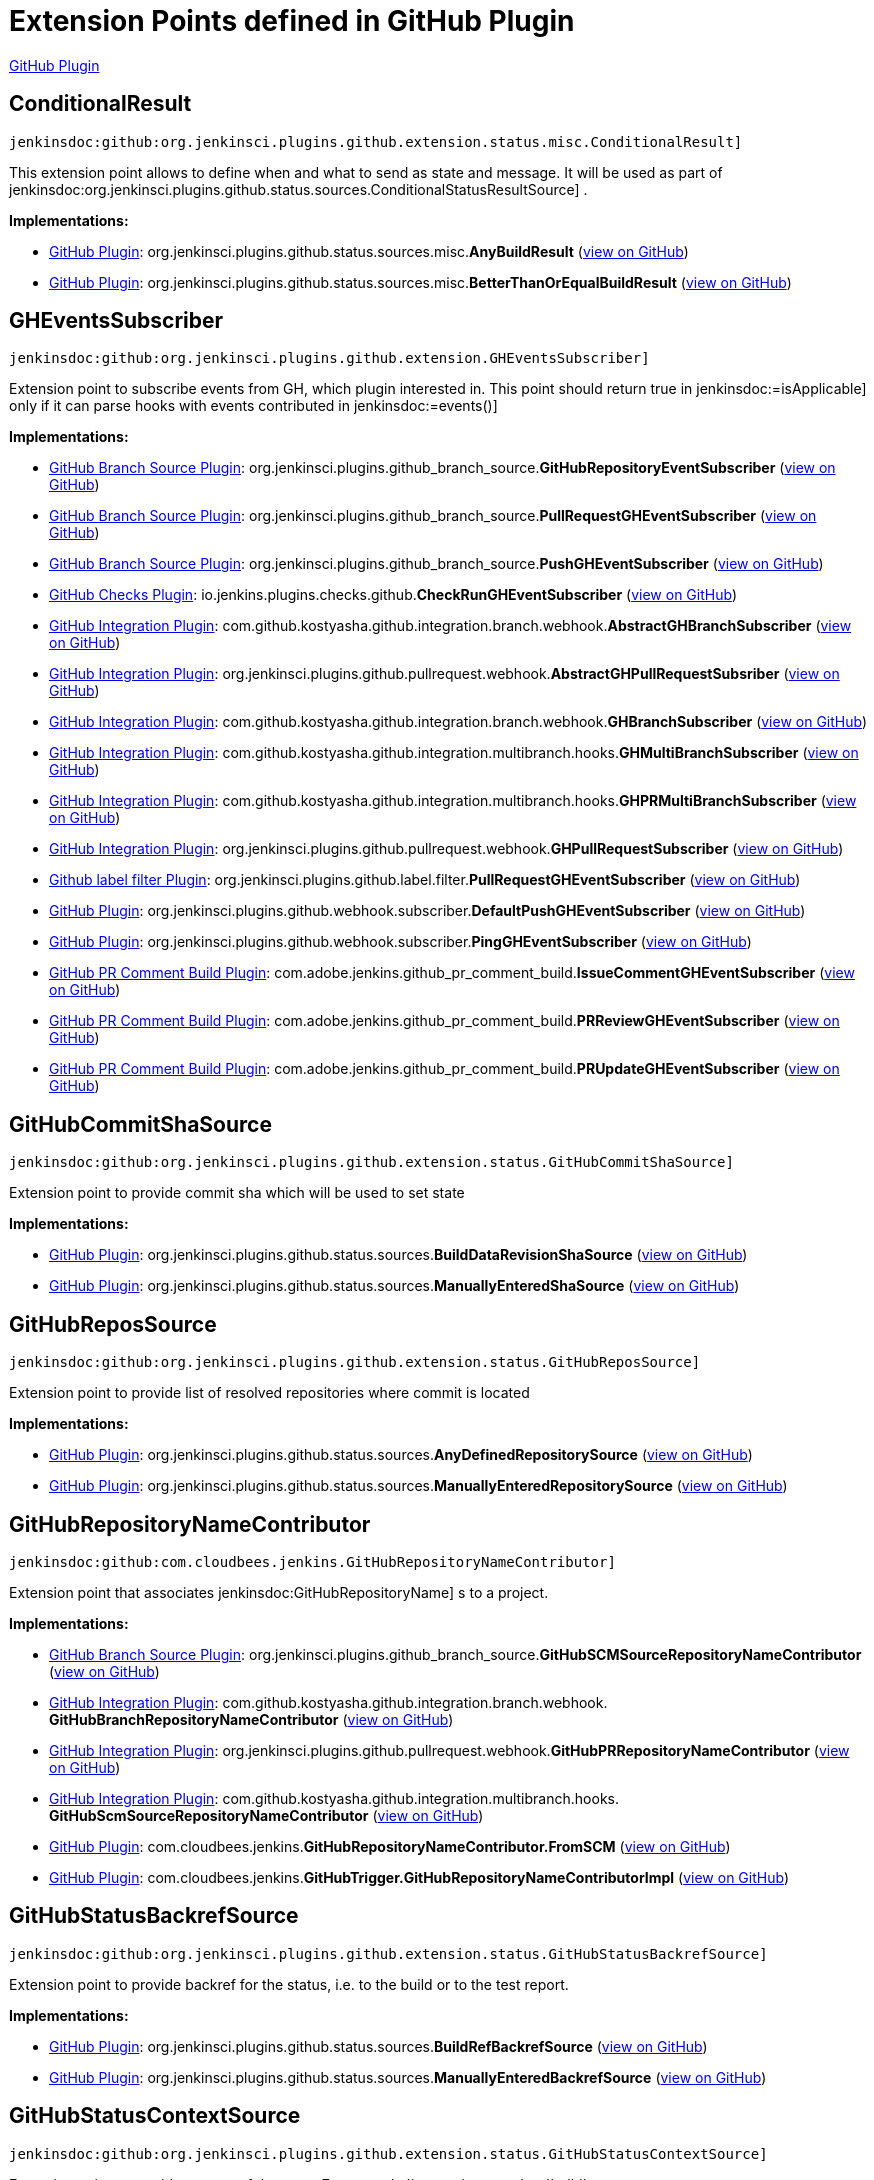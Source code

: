 = Extension Points defined in GitHub Plugin

https://plugins.jenkins.io/github[GitHub Plugin]

== ConditionalResult
`jenkinsdoc:github:org.jenkinsci.plugins.github.extension.status.misc.ConditionalResult]`

+++ This extension point allows to define when and what to send as state and message.+++ +++ It will be used as part of+++ jenkinsdoc:org.jenkinsci.plugins.github.status.sources.ConditionalStatusResultSource] +++.+++


**Implementations:**

* https://plugins.jenkins.io/github[GitHub Plugin]: org.+++<wbr/>+++jenkinsci.+++<wbr/>+++plugins.+++<wbr/>+++github.+++<wbr/>+++status.+++<wbr/>+++sources.+++<wbr/>+++misc.+++<wbr/>+++**AnyBuildResult** (link:https://github.com/jenkinsci/github-plugin/search?q=AnyBuildResult&type=Code[view on GitHub])
* https://plugins.jenkins.io/github[GitHub Plugin]: org.+++<wbr/>+++jenkinsci.+++<wbr/>+++plugins.+++<wbr/>+++github.+++<wbr/>+++status.+++<wbr/>+++sources.+++<wbr/>+++misc.+++<wbr/>+++**BetterThanOrEqualBuildResult** (link:https://github.com/jenkinsci/github-plugin/search?q=BetterThanOrEqualBuildResult&type=Code[view on GitHub])


== GHEventsSubscriber
`jenkinsdoc:github:org.jenkinsci.plugins.github.extension.GHEventsSubscriber]`

+++ Extension point to subscribe events from GH, which plugin interested in.+++ +++ This point should return true in+++ jenkinsdoc:=isApplicable] ++++++ +++ only if it can parse hooks with events contributed in+++ jenkinsdoc:=events()] ++++++


**Implementations:**

* https://plugins.jenkins.io/github-branch-source[GitHub Branch Source Plugin]: org.+++<wbr/>+++jenkinsci.+++<wbr/>+++plugins.+++<wbr/>+++github_branch_source.+++<wbr/>+++**GitHubRepositoryEventSubscriber** (link:https://github.com/jenkinsci/github-branch-source-plugin/search?q=GitHubRepositoryEventSubscriber&type=Code[view on GitHub])
* https://plugins.jenkins.io/github-branch-source[GitHub Branch Source Plugin]: org.+++<wbr/>+++jenkinsci.+++<wbr/>+++plugins.+++<wbr/>+++github_branch_source.+++<wbr/>+++**PullRequestGHEventSubscriber** (link:https://github.com/jenkinsci/github-branch-source-plugin/search?q=PullRequestGHEventSubscriber&type=Code[view on GitHub])
* https://plugins.jenkins.io/github-branch-source[GitHub Branch Source Plugin]: org.+++<wbr/>+++jenkinsci.+++<wbr/>+++plugins.+++<wbr/>+++github_branch_source.+++<wbr/>+++**PushGHEventSubscriber** (link:https://github.com/jenkinsci/github-branch-source-plugin/search?q=PushGHEventSubscriber&type=Code[view on GitHub])
* https://plugins.jenkins.io/github-checks[GitHub Checks Plugin]: io.+++<wbr/>+++jenkins.+++<wbr/>+++plugins.+++<wbr/>+++checks.+++<wbr/>+++github.+++<wbr/>+++**CheckRunGHEventSubscriber** (link:https://github.com/jenkinsci/github-checks-plugin/search?q=CheckRunGHEventSubscriber&type=Code[view on GitHub])
* https://plugins.jenkins.io/github-pullrequest[GitHub Integration Plugin]: com.+++<wbr/>+++github.+++<wbr/>+++kostyasha.+++<wbr/>+++github.+++<wbr/>+++integration.+++<wbr/>+++branch.+++<wbr/>+++webhook.+++<wbr/>+++**AbstractGHBranchSubscriber** (link:https://github.com/jenkinsci/github-integration-plugin/search?q=AbstractGHBranchSubscriber&type=Code[view on GitHub])
* https://plugins.jenkins.io/github-pullrequest[GitHub Integration Plugin]: org.+++<wbr/>+++jenkinsci.+++<wbr/>+++plugins.+++<wbr/>+++github.+++<wbr/>+++pullrequest.+++<wbr/>+++webhook.+++<wbr/>+++**AbstractGHPullRequestSubsriber** (link:https://github.com/jenkinsci/github-integration-plugin/search?q=AbstractGHPullRequestSubsriber&type=Code[view on GitHub])
* https://plugins.jenkins.io/github-pullrequest[GitHub Integration Plugin]: com.+++<wbr/>+++github.+++<wbr/>+++kostyasha.+++<wbr/>+++github.+++<wbr/>+++integration.+++<wbr/>+++branch.+++<wbr/>+++webhook.+++<wbr/>+++**GHBranchSubscriber** (link:https://github.com/jenkinsci/github-integration-plugin/search?q=GHBranchSubscriber&type=Code[view on GitHub])
* https://plugins.jenkins.io/github-pullrequest[GitHub Integration Plugin]: com.+++<wbr/>+++github.+++<wbr/>+++kostyasha.+++<wbr/>+++github.+++<wbr/>+++integration.+++<wbr/>+++multibranch.+++<wbr/>+++hooks.+++<wbr/>+++**GHMultiBranchSubscriber** (link:https://github.com/jenkinsci/github-integration-plugin/search?q=GHMultiBranchSubscriber&type=Code[view on GitHub])
* https://plugins.jenkins.io/github-pullrequest[GitHub Integration Plugin]: com.+++<wbr/>+++github.+++<wbr/>+++kostyasha.+++<wbr/>+++github.+++<wbr/>+++integration.+++<wbr/>+++multibranch.+++<wbr/>+++hooks.+++<wbr/>+++**GHPRMultiBranchSubscriber** (link:https://github.com/jenkinsci/github-integration-plugin/search?q=GHPRMultiBranchSubscriber&type=Code[view on GitHub])
* https://plugins.jenkins.io/github-pullrequest[GitHub Integration Plugin]: org.+++<wbr/>+++jenkinsci.+++<wbr/>+++plugins.+++<wbr/>+++github.+++<wbr/>+++pullrequest.+++<wbr/>+++webhook.+++<wbr/>+++**GHPullRequestSubscriber** (link:https://github.com/jenkinsci/github-integration-plugin/search?q=GHPullRequestSubscriber&type=Code[view on GitHub])
* https://plugins.jenkins.io/github-label-filter[Github label filter Plugin]: org.+++<wbr/>+++jenkinsci.+++<wbr/>+++plugins.+++<wbr/>+++github.+++<wbr/>+++label.+++<wbr/>+++filter.+++<wbr/>+++**PullRequestGHEventSubscriber** (link:https://github.com/jenkinsci/github-label-filter-plugin/search?q=PullRequestGHEventSubscriber&type=Code[view on GitHub])
* https://plugins.jenkins.io/github[GitHub Plugin]: org.+++<wbr/>+++jenkinsci.+++<wbr/>+++plugins.+++<wbr/>+++github.+++<wbr/>+++webhook.+++<wbr/>+++subscriber.+++<wbr/>+++**DefaultPushGHEventSubscriber** (link:https://github.com/jenkinsci/github-plugin/search?q=DefaultPushGHEventSubscriber&type=Code[view on GitHub])
* https://plugins.jenkins.io/github[GitHub Plugin]: org.+++<wbr/>+++jenkinsci.+++<wbr/>+++plugins.+++<wbr/>+++github.+++<wbr/>+++webhook.+++<wbr/>+++subscriber.+++<wbr/>+++**PingGHEventSubscriber** (link:https://github.com/jenkinsci/github-plugin/search?q=PingGHEventSubscriber&type=Code[view on GitHub])
* https://plugins.jenkins.io/github-pr-comment-build[GitHub PR Comment Build Plugin]: com.+++<wbr/>+++adobe.+++<wbr/>+++jenkins.+++<wbr/>+++github_pr_comment_build.+++<wbr/>+++**IssueCommentGHEventSubscriber** (link:https://github.com/jenkinsci/github-pr-comment-build-plugin/search?q=IssueCommentGHEventSubscriber&type=Code[view on GitHub])
* https://plugins.jenkins.io/github-pr-comment-build[GitHub PR Comment Build Plugin]: com.+++<wbr/>+++adobe.+++<wbr/>+++jenkins.+++<wbr/>+++github_pr_comment_build.+++<wbr/>+++**PRReviewGHEventSubscriber** (link:https://github.com/jenkinsci/github-pr-comment-build-plugin/search?q=PRReviewGHEventSubscriber&type=Code[view on GitHub])
* https://plugins.jenkins.io/github-pr-comment-build[GitHub PR Comment Build Plugin]: com.+++<wbr/>+++adobe.+++<wbr/>+++jenkins.+++<wbr/>+++github_pr_comment_build.+++<wbr/>+++**PRUpdateGHEventSubscriber** (link:https://github.com/jenkinsci/github-pr-comment-build-plugin/search?q=PRUpdateGHEventSubscriber&type=Code[view on GitHub])


== GitHubCommitShaSource
`jenkinsdoc:github:org.jenkinsci.plugins.github.extension.status.GitHubCommitShaSource]`

+++ Extension point to provide commit sha which will be used to set state+++


**Implementations:**

* https://plugins.jenkins.io/github[GitHub Plugin]: org.+++<wbr/>+++jenkinsci.+++<wbr/>+++plugins.+++<wbr/>+++github.+++<wbr/>+++status.+++<wbr/>+++sources.+++<wbr/>+++**BuildDataRevisionShaSource** (link:https://github.com/jenkinsci/github-plugin/search?q=BuildDataRevisionShaSource&type=Code[view on GitHub])
* https://plugins.jenkins.io/github[GitHub Plugin]: org.+++<wbr/>+++jenkinsci.+++<wbr/>+++plugins.+++<wbr/>+++github.+++<wbr/>+++status.+++<wbr/>+++sources.+++<wbr/>+++**ManuallyEnteredShaSource** (link:https://github.com/jenkinsci/github-plugin/search?q=ManuallyEnteredShaSource&type=Code[view on GitHub])


== GitHubReposSource
`jenkinsdoc:github:org.jenkinsci.plugins.github.extension.status.GitHubReposSource]`

+++ Extension point to provide list of resolved repositories where commit is located+++


**Implementations:**

* https://plugins.jenkins.io/github[GitHub Plugin]: org.+++<wbr/>+++jenkinsci.+++<wbr/>+++plugins.+++<wbr/>+++github.+++<wbr/>+++status.+++<wbr/>+++sources.+++<wbr/>+++**AnyDefinedRepositorySource** (link:https://github.com/jenkinsci/github-plugin/search?q=AnyDefinedRepositorySource&type=Code[view on GitHub])
* https://plugins.jenkins.io/github[GitHub Plugin]: org.+++<wbr/>+++jenkinsci.+++<wbr/>+++plugins.+++<wbr/>+++github.+++<wbr/>+++status.+++<wbr/>+++sources.+++<wbr/>+++**ManuallyEnteredRepositorySource** (link:https://github.com/jenkinsci/github-plugin/search?q=ManuallyEnteredRepositorySource&type=Code[view on GitHub])


== GitHubRepositoryNameContributor
`jenkinsdoc:github:com.cloudbees.jenkins.GitHubRepositoryNameContributor]`

+++ Extension point that associates+++ jenkinsdoc:GitHubRepositoryName] +++s to a project.+++


**Implementations:**

* https://plugins.jenkins.io/github-branch-source[GitHub Branch Source Plugin]: org.+++<wbr/>+++jenkinsci.+++<wbr/>+++plugins.+++<wbr/>+++github_branch_source.+++<wbr/>+++**GitHubSCMSourceRepositoryNameContributor** (link:https://github.com/jenkinsci/github-branch-source-plugin/search?q=GitHubSCMSourceRepositoryNameContributor&type=Code[view on GitHub])
* https://plugins.jenkins.io/github-pullrequest[GitHub Integration Plugin]: com.+++<wbr/>+++github.+++<wbr/>+++kostyasha.+++<wbr/>+++github.+++<wbr/>+++integration.+++<wbr/>+++branch.+++<wbr/>+++webhook.+++<wbr/>+++**GitHubBranchRepositoryNameContributor** (link:https://github.com/jenkinsci/github-integration-plugin/search?q=GitHubBranchRepositoryNameContributor&type=Code[view on GitHub])
* https://plugins.jenkins.io/github-pullrequest[GitHub Integration Plugin]: org.+++<wbr/>+++jenkinsci.+++<wbr/>+++plugins.+++<wbr/>+++github.+++<wbr/>+++pullrequest.+++<wbr/>+++webhook.+++<wbr/>+++**GitHubPRRepositoryNameContributor** (link:https://github.com/jenkinsci/github-integration-plugin/search?q=GitHubPRRepositoryNameContributor&type=Code[view on GitHub])
* https://plugins.jenkins.io/github-pullrequest[GitHub Integration Plugin]: com.+++<wbr/>+++github.+++<wbr/>+++kostyasha.+++<wbr/>+++github.+++<wbr/>+++integration.+++<wbr/>+++multibranch.+++<wbr/>+++hooks.+++<wbr/>+++**GitHubScmSourceRepositoryNameContributor** (link:https://github.com/jenkinsci/github-integration-plugin/search?q=GitHubScmSourceRepositoryNameContributor&type=Code[view on GitHub])
* https://plugins.jenkins.io/github[GitHub Plugin]: com.+++<wbr/>+++cloudbees.+++<wbr/>+++jenkins.+++<wbr/>+++**GitHubRepositoryNameContributor.+++<wbr/>+++FromSCM** (link:https://github.com/jenkinsci/github-plugin/search?q=GitHubRepositoryNameContributor.FromSCM&type=Code[view on GitHub])
* https://plugins.jenkins.io/github[GitHub Plugin]: com.+++<wbr/>+++cloudbees.+++<wbr/>+++jenkins.+++<wbr/>+++**GitHubTrigger.+++<wbr/>+++GitHubRepositoryNameContributorImpl** (link:https://github.com/jenkinsci/github-plugin/search?q=GitHubTrigger.GitHubRepositoryNameContributorImpl&type=Code[view on GitHub])


== GitHubStatusBackrefSource
`jenkinsdoc:github:org.jenkinsci.plugins.github.extension.status.GitHubStatusBackrefSource]`

+++ Extension point to provide backref for the status, i.e. to the build or to the test report.+++


**Implementations:**

* https://plugins.jenkins.io/github[GitHub Plugin]: org.+++<wbr/>+++jenkinsci.+++<wbr/>+++plugins.+++<wbr/>+++github.+++<wbr/>+++status.+++<wbr/>+++sources.+++<wbr/>+++**BuildRefBackrefSource** (link:https://github.com/jenkinsci/github-plugin/search?q=BuildRefBackrefSource&type=Code[view on GitHub])
* https://plugins.jenkins.io/github[GitHub Plugin]: org.+++<wbr/>+++jenkinsci.+++<wbr/>+++plugins.+++<wbr/>+++github.+++<wbr/>+++status.+++<wbr/>+++sources.+++<wbr/>+++**ManuallyEnteredBackrefSource** (link:https://github.com/jenkinsci/github-plugin/search?q=ManuallyEnteredBackrefSource&type=Code[view on GitHub])


== GitHubStatusContextSource
`jenkinsdoc:github:org.jenkinsci.plugins.github.extension.status.GitHubStatusContextSource]`

+++ Extension point to provide context of the state. For example `integration-tests` or `build`+++


**Implementations:**

* https://plugins.jenkins.io/github[GitHub Plugin]: org.+++<wbr/>+++jenkinsci.+++<wbr/>+++plugins.+++<wbr/>+++github.+++<wbr/>+++status.+++<wbr/>+++sources.+++<wbr/>+++**DefaultCommitContextSource** (link:https://github.com/jenkinsci/github-plugin/search?q=DefaultCommitContextSource&type=Code[view on GitHub])
* https://plugins.jenkins.io/github[GitHub Plugin]: org.+++<wbr/>+++jenkinsci.+++<wbr/>+++plugins.+++<wbr/>+++github.+++<wbr/>+++status.+++<wbr/>+++sources.+++<wbr/>+++**ManuallyEnteredCommitContextSource** (link:https://github.com/jenkinsci/github-plugin/search?q=ManuallyEnteredCommitContextSource&type=Code[view on GitHub])


== GitHubStatusResultSource
`jenkinsdoc:github:org.jenkinsci.plugins.github.extension.status.GitHubStatusResultSource]`

+++ Extension point to provide exact state and message for the commit+++


**Implementations:**

* https://plugins.jenkins.io/github[GitHub Plugin]: org.+++<wbr/>+++jenkinsci.+++<wbr/>+++plugins.+++<wbr/>+++github.+++<wbr/>+++status.+++<wbr/>+++sources.+++<wbr/>+++**ConditionalStatusResultSource** (link:https://github.com/jenkinsci/github-plugin/search?q=ConditionalStatusResultSource&type=Code[view on GitHub])
* https://plugins.jenkins.io/github[GitHub Plugin]: org.+++<wbr/>+++jenkinsci.+++<wbr/>+++plugins.+++<wbr/>+++github.+++<wbr/>+++status.+++<wbr/>+++sources.+++<wbr/>+++**DefaultStatusResultSource** (link:https://github.com/jenkinsci/github-plugin/search?q=DefaultStatusResultSource&type=Code[view on GitHub])


== GitHubWebHook.+++<wbr/>+++Listener
`jenkinsdoc:github:com.cloudbees.jenkins.GitHubWebHook.Listener]`

+++ Other plugins may be interested in listening for these updates.+++


**Implementations:**

_(no known implementations)_


== StatusErrorHandler
`jenkinsdoc:github:org.jenkinsci.plugins.github.extension.status.StatusErrorHandler]`

+++ Extension point to provide way of how to react on errors in status setter step+++


**Implementations:**

* https://plugins.jenkins.io/github[GitHub Plugin]: org.+++<wbr/>+++jenkinsci.+++<wbr/>+++plugins.+++<wbr/>+++github.+++<wbr/>+++status.+++<wbr/>+++err.+++<wbr/>+++**ChangingBuildStatusErrorHandler** (link:https://github.com/jenkinsci/github-plugin/search?q=ChangingBuildStatusErrorHandler&type=Code[view on GitHub])
* https://plugins.jenkins.io/github[GitHub Plugin]: org.+++<wbr/>+++jenkinsci.+++<wbr/>+++plugins.+++<wbr/>+++github.+++<wbr/>+++status.+++<wbr/>+++err.+++<wbr/>+++**ShallowAnyErrorHandler** (link:https://github.com/jenkinsci/github-plugin/search?q=ShallowAnyErrorHandler&type=Code[view on GitHub])


